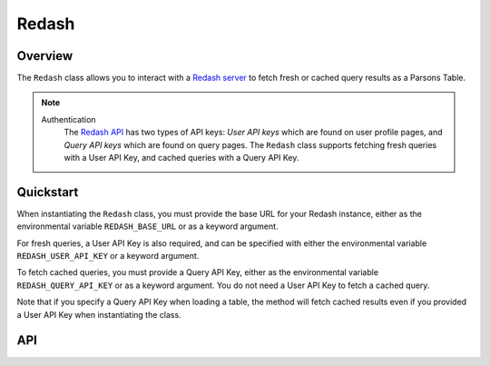 Redash
======

********
Overview
********

The ``Redash`` class allows you to interact with a `Redash server <https://redash.io/>`_ to fetch fresh or cached
query results as a Parsons Table.

.. note::
  Authentication
    The `Redash API <https://redash.io/help/user-guide/integrations-and-api/api>`_ has two types of API keys:
    *User API keys* which are found on user profile pages, and *Query API keys* which are found on query pages. The
    ``Redash`` class supports fetching fresh queries with a User API Key, and cached queries with a Query API Key.

**********
Quickstart
**********

When instantiating the ``Redash`` class, you must provide the base URL for your Redash instance, either as the
environmental variable ``REDASH_BASE_URL`` or as a keyword argument.

For fresh queries, a User API Key is also required, and can be specified with either the environmental variable
``REDASH_USER_API_KEY`` or a keyword argument.

.. code-block:: python
   from parsons import Redash

   # Instantiate class with the base URL and User API key as keyword arguments
   redash = Redash(base_url='www.example.com', user_api_key='my_user_api_key')

   # Fetch fresh query results
   redash.load_to_table(query_id=1001, params={'datelimit': '2020-01-01'})

To fetch cached queries, you must provide a Query API Key, either as the environmental variable ``REDASH_QUERY_API_KEY``
or as a keyword argument. You do not need a User API Key to fetch a cached query.

Note that if you specify a Query API Key when loading a table, the method will fetch cached results even if you
provided a User API Key when instantiating the class.

.. code-block:: python
   # Pass a Query API Key to fetch cached results
   redash.load_to_table(query_api_key='my_query_api_key', query_id=1001)

***
API
***

.. autoclass :: parsons.redash.Redash
   :inherited-members:
   :members:
